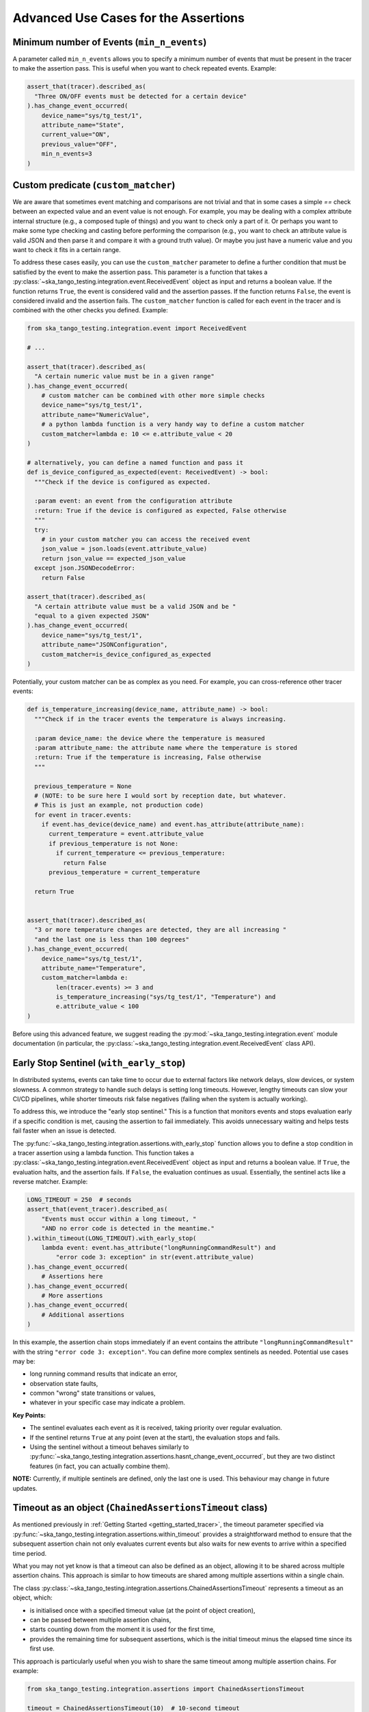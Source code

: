 .. _advanced_use_cases:

Advanced Use Cases for the Assertions
-------------------------------------


Minimum number of Events (``min_n_events``)
~~~~~~~~~~~~~~~~~~~~~~~~~~~~~~~~~~~~~~~~~~~

A parameter called ``min_n_events`` allows you to specify a minimum number of
events that must be present in the tracer to make the assertion pass. This is
useful when you want to check repeated events. Example:

.. code-block:: python

  assert_that(tracer).described_as(
    "Three ON/OFF events must be detected for a certain device"
  ).has_change_event_occurred(
      device_name="sys/tg_test/1",
      attribute_name="State",
      current_value="ON",
      previous_value="OFF",
      min_n_events=3
  )


Custom predicate (``custom_matcher``)
~~~~~~~~~~~~~~~~~~~~~~~~~~~~~~~~~~~~~

We are aware that sometimes event matching and comparisons are not trivial and
that in some cases a simple `==` check between an expected value and an event
value is not enough. For example, you may be dealing with a complex attribute
internal structure (e.g., a composed tuple of things) and you want to check
only a part of it. Or perhaps you want to make some type checking and casting
before performing the comparison (e.g., you want to check an attribute value
is valid JSON and then parse it and compare it with a ground truth value). Or
maybe you just have a numeric value and you want to check it fits in a certain
range.

To address these cases easily, you can use the ``custom_matcher`` parameter
to define a further condition that must be satisfied by the event to make
the assertion pass. This parameter is a function that takes a
:py:class:`~ska_tango_testing.integration.event.ReceivedEvent` object as input
and returns a boolean value. If the function returns ``True``, the event
is considered valid and the assertion passes. If the function returns
``False``, the event is considered invalid and the assertion fails. The
``custom_matcher`` function is called for each event in the tracer and
is combined with the other checks you defined. Example:

.. code-block:: python

  from ska_tango_testing.integration.event import ReceivedEvent

  # ...

  assert_that(tracer).described_as(
    "A certain numeric value must be in a given range"
  ).has_change_event_occurred(
      # custom matcher can be combined with other more simple checks
      device_name="sys/tg_test/1",
      attribute_name="NumericValue",
      # a python lambda function is a very handy way to define a custom matcher
      custom_matcher=lambda e: 10 <= e.attribute_value < 20
  )

  # alternatively, you can define a named function and pass it
  def is_device_configured_as_expected(event: ReceivedEvent) -> bool:
    """Check if the device is configured as expected.
    
    :param event: an event from the configuration attribute
    :return: True if the device is configured as expected, False otherwise
    """
    try:
      # in your custom matcher you can access the received event
      json_value = json.loads(event.attribute_value)
      return json_value == expected_json_value
    except json.JSONDecodeError:
      return False

  assert_that(tracer).described_as(
    "A certain attribute value must be a valid JSON and be "
    "equal to a given expected JSON"
  ).has_change_event_occurred(
      device_name="sys/tg_test/1",
      attribute_name="JSONConfiguration",
      custom_matcher=is_device_configured_as_expected
  )

Potentially, your custom matcher can be as complex as you need. For example,
you can cross-reference other tracer events:

.. code-block:: python

  def is_temperature_increasing(device_name, attribute_name) -> bool:
    """Check if in the tracer events the temperature is always increasing.
    
    :param device_name: the device where the temperature is measured
    :param attribute_name: the attribute name where the temperature is stored
    :return: True if the temperature is increasing, False otherwise
    """

    previous_temperature = None
    # (NOTE: to be sure here I would sort by reception date, but whatever.
    # This is just an example, not production code)
    for event in tracer.events:
      if event.has_device(device_name) and event.has_attribute(attribute_name):
        current_temperature = event.attribute_value
        if previous_temperature is not None:
          if current_temperature <= previous_temperature:
            return False
        previous_temperature = current_temperature

    return True
        

  assert_that(tracer).described_as(
    "3 or more temperature changes are detected, they are all increasing "
    "and the last one is less than 100 degrees"
  ).has_change_event_occurred(
      device_name="sys/tg_test/1",
      attribute_name="Temperature",
      custom_matcher=lambda e:
          len(tracer.events) >= 3 and
          is_temperature_increasing("sys/tg_test/1", "Temperature") and
          e.attribute_value < 100
  )

Before using this advanced feature, we suggest reading the 
:py:mod:`~ska_tango_testing.integration.event` module documentation
(in particular, the
:py:class:`~ska_tango_testing.integration.event.ReceivedEvent` class API).



Early Stop Sentinel (``with_early_stop``)
~~~~~~~~~~~~~~~~~~~~~~~~~~~~~~~~~~~~~~~~~

In distributed systems, events can take time to occur due to external factors
like network delays, slow devices, or system slowness. A common strategy to
handle such delays is setting long timeouts. However, lengthy timeouts can
slow your CI/CD pipelines, while shorter timeouts risk false negatives
(failing when the system is actually working).

To address this, we introduce the "early stop sentinel." This is a function
that monitors events and stops evaluation early if a specific condition is
met, causing the assertion to fail immediately. This avoids unnecessary
waiting and helps tests fail faster when an issue is detected.

The :py:func:`~ska_tango_testing.integration.assertions.with_early_stop`
function allows you to define a stop condition in a tracer assertion using
a lambda function. This function takes a
:py:class:`~ska_tango_testing.integration.event.ReceivedEvent` object as
input and returns a boolean value. If ``True``, the evaluation halts, and
the assertion fails. If ``False``, the evaluation continues as usual.
Essentially, the sentinel acts like a reverse matcher. Example:

.. code-block:: python

  LONG_TIMEOUT = 250  # seconds
  assert_that(event_tracer).described_as(
      "Events must occur within a long timeout, "
      "AND no error code is detected in the meantime."
  ).within_timeout(LONG_TIMEOUT).with_early_stop(
      lambda event: event.has_attribute("longRunningCommandResult") and
          "error code 3: exception" in str(event.attribute_value)
  ).has_change_event_occurred(
      # Assertions here
  ).has_change_event_occurred(
      # More assertions
  ).has_change_event_occurred(
      # Additional assertions
  )

In this example, the assertion chain stops immediately if an event contains
the attribute ``"longRunningCommandResult"`` with the string
``"error code 3: exception"``. You can define more complex sentinels as
needed. Potential use cases may be:

- long running command results that indicate an error,
- observation state faults,
- common "wrong" state transitions or values,
- whatever in your specific case may indicate a problem.

**Key Points:**

- The sentinel evaluates each event as it is received, taking priority
  over regular evaluation.
- If the sentinel returns ``True`` at any point (even at the start), the
  evaluation stops and fails.
- Using the sentinel without a timeout behaves similarly to
  :py:func:`~ska_tango_testing.integration.assertions.hasnt_change_event_occurred`,
  but they are two distinct features (in fact, you can actually combine them).

**NOTE:** Currently, if multiple sentinels are defined, only the last one
is used. This behaviour may change in future updates.

Timeout as an object (``ChainedAssertionsTimeout`` class)  
~~~~~~~~~~~~~~~~~~~~~~~~~~~~~~~~~~~~~~~~~~~~~~~~~~~~~~~~~

As mentioned previously in :ref:`Getting Started <getting_started_tracer>`, 
the timeout parameter specified via 
:py:func:`~ska_tango_testing.integration.assertions.within_timeout` 
provides a straightforward method to ensure that the subsequent assertion chain 
not only evaluates current events but also waits for new events to arrive 
within a specified time period. 

What you may not yet know is that a timeout can also be defined as an object, 
allowing it to be shared across multiple assertion chains. This approach is similar 
to how timeouts are shared among multiple assertions within a single chain.

The class 
:py:class:`~ska_tango_testing.integration.assertions.ChainedAssertionsTimeout` 
represents a timeout as an object, which:

- is initialised once with a specified timeout value (at the point of object creation),
- can be passed between multiple assertion chains,
- starts counting down from the moment it is used for the first time,
- provides the remaining time for subsequent assertions, which is the initial 
  timeout minus the elapsed time since its first use.

This approach is particularly useful when you wish to share the same timeout 
among multiple assertion chains. For example:

.. code-block:: python

  from ska_tango_testing.integration.assertions import ChainedAssertionsTimeout

  timeout = ChainedAssertionsTimeout(10)  # 10-second timeout

  assert_that(tracer).described_as(
    "A certain event must occur within the timeout period"
  ).within_timeout(timeout).has_change_event_occurred(
      # Assertions here
  ).has_change_event_occurred(
      # Additional assertions
  ).has_change_event_occurred(
      # Further assertions
  )

  # Suppose the first assertion chain takes 6 seconds to complete
  # --> The remaining time for subsequent chains will be 4 seconds

  # The timeout is shared across multiple assertion chains
  assert_that(other_tracer).described_as(
    "Another event must occur within the same timeout period"
  ).within_timeout(timeout).has_change_event_occurred(
      # Assertions here
  ).has_change_event_occurred(
      # Additional assertions
  ).has_change_event_occurred(
      # Further assertions
  )

Additionally, this object enables more fine-grained control over when the timeout 
begins. For example:

.. code-block:: python

  from ska_tango_testing.integration.assertions import ChainedAssertionsTimeout

  timeout = ChainedAssertionsTimeout(10)  # 10-second timeout
  timeout.start()  # Start the timeout manually

  # (Assume some actions are performed here, which block the SUT for a while)
  # (e.g., 6 seconds pass)
  # ...

  # --> This assertion will now have only 4 seconds to wait for new events
  assert_that(other_tracer).described_as(
    "Another event must occur within the same timeout period"
  ).within_timeout(timeout).has_change_event_occurred(
      # Assertions here
  )

